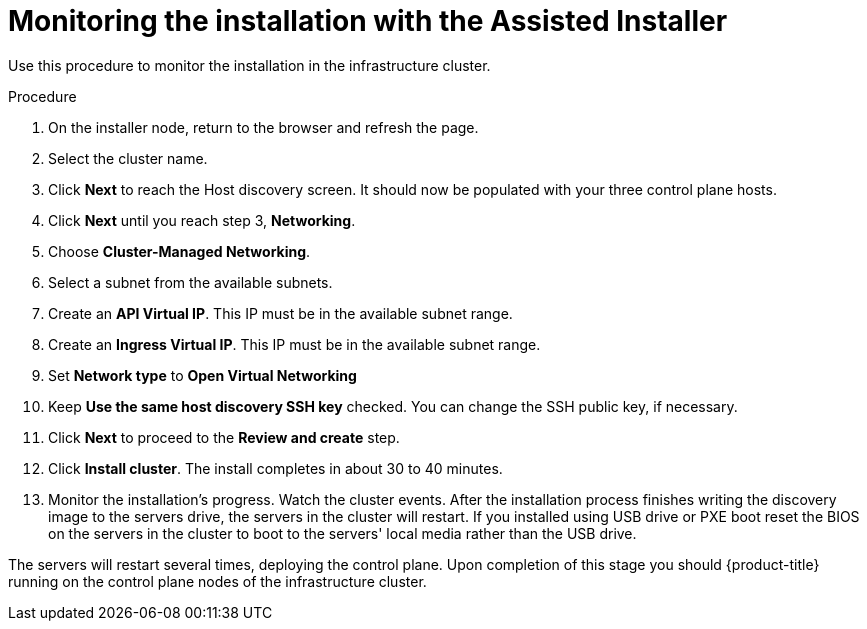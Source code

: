 // This is included in the following assemblies:
//
// installing_sno/install-sno-installing-sno.adoc

:_content-type: PROCEDURE
[id="monitoring-the-installation-with-the-assisted-installer-infrastructure_{context}"]
= Monitoring the installation with the Assisted Installer

Use this procedure to monitor the installation in the infrastructure cluster.

.Procedure

. On the installer node, return to the browser and refresh the page.

. Select the cluster name.

. Click *Next* to reach the Host discovery screen. It should now be populated with your three control plane hosts.

. Click *Next* until you reach step 3, *Networking*.

. Choose *Cluster-Managed Networking*.

. Select a subnet from the available subnets.

. Create an *API Virtual IP*. This IP must be in the available subnet range.

. Create an *Ingress Virtual IP*. This IP must be in the available subnet range.

. Set *Network type* to *Open Virtual Networking*

. Keep *Use the same host discovery SSH key* checked. You can change the SSH public key, if necessary.

. Click *Next* to proceed to the *Review and create* step.

. Click *Install cluster*. The install completes in about 30 to 40 minutes.

. Monitor the installation's progress. Watch the cluster events. After the installation process finishes writing the discovery image to the servers drive, the servers in the cluster will restart. If you installed using USB drive or PXE boot reset the BIOS on the servers in the cluster to boot to the servers' local media rather than the USB drive.

The servers will restart several times, deploying the control plane. Upon completion of this stage you should {product-title} running on the control plane nodes of the infrastructure cluster.
